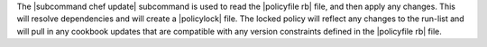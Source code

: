 .. The contents of this file are included in multiple topics.
.. This file describes a command or a sub-command for chef (the executable).
.. This file should not be changed in a way that hinders its ability to appear in multiple documentation sets.


The |subcommand chef update| subcommand is used to read the |policyfile rb| file, and then apply any changes. This will resolve dependencies and will create a |policylock| file. The locked policy will reflect any changes to the run-list and will pull in any cookbook updates that are compatible with any version constraints defined in the |policyfile rb| file.
